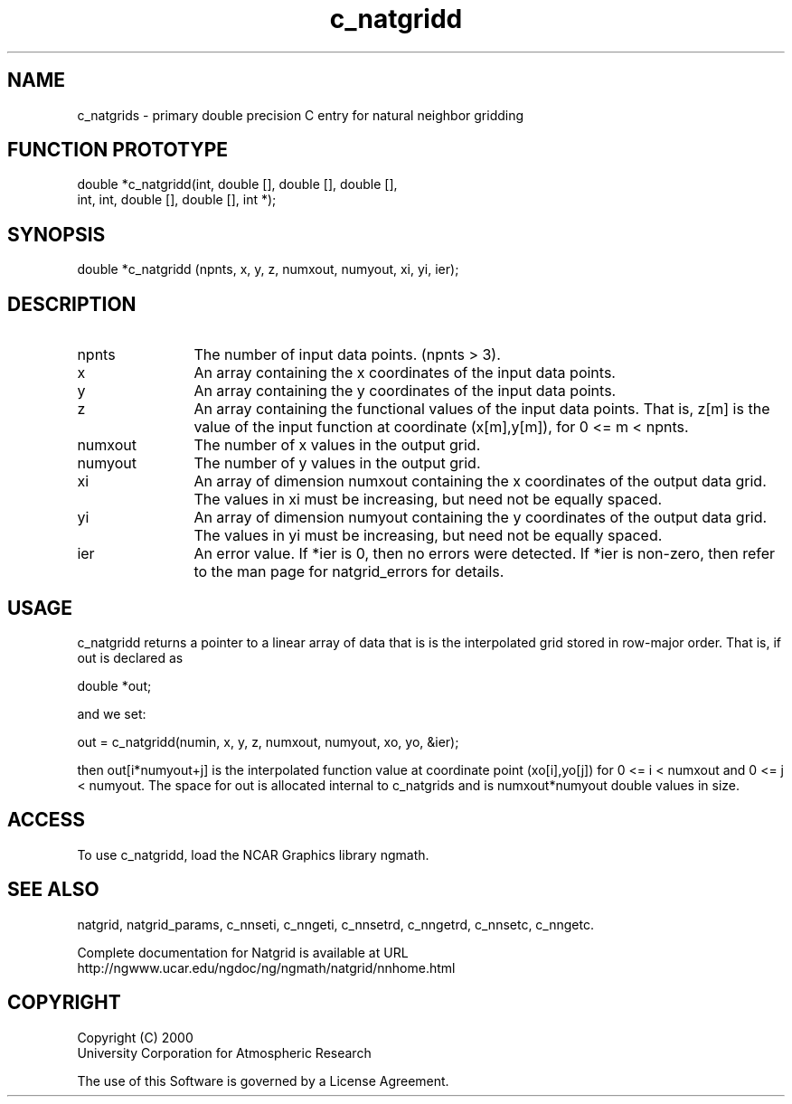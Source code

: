 .\"
.\"     $Id: c_natgridd.m,v 1.8 2008-07-27 03:35:39 haley Exp $
.\"
.TH c_natgridd 3NCARG "March 1997-1998" UNIX "NCAR GRAPHICS"
.SH NAME
c_natgrids - primary double precision C entry for natural neighbor gridding
.SH FUNCTION PROTOTYPE
double  *c_natgridd(int, double [], double [], double [],
                    int, int, double [], double [], int *);
.SH SYNOPSIS
double *c_natgridd (npnts, x, y, z, numxout, numyout, xi, yi, ier);
.SH DESCRIPTION
.IP npnts 12
The number of input data points. (npnts > 3).
.IP x 12
An array containing the x coordinates of the input data points.
.IP y 12
An array containing the y coordinates of the input data points.
.IP z 12
An array containing the functional values of the 
input data points. That is, z[m] is the value of the input function at 
coordinate (x[m],y[m]), for 0 <= m < npnts. 
.IP numxout 12
The number of x values in the output grid.
.IP numyout 12
The number of y values in the output grid.
.IP xi 12
An array of dimension numxout containing the x 
coordinates of the output data grid. The values in xi must be 
increasing, but need not be equally spaced. 
.IP yi 12
An array of dimension numyout containing the y 
coordinates of the output data grid. The values in yi must be 
increasing, but need not be equally spaced. 
.IP ier 12
An error value. If *ier is 0, then
no errors were detected. If *ier is non-zero, then refer to the man
page for natgrid_errors for details.
.SH USAGE
c_natgridd returns a pointer to a linear array of data that is is the
interpolated grid stored in row-major order. That is, if out is declared as 
.sp
double *out;
.sp
and we set: 
.sp
  out = c_natgridd(numin, x, y, z, numxout, numyout, xo, yo, &ier);
.sp
then out[i*numyout+j] is the interpolated function value at coordinate
point (xo[i],yo[j]) for 0 <= i < numxout and 0 <= j < numyout. The
space for out is allocated internal to c_natgrids and is numxout*numyout
double values in size. 
.SH ACCESS
To use c_natgridd, load the NCAR Graphics library ngmath.
.SH SEE ALSO
natgrid,
natgrid_params, 
c_nnseti, 
c_nngeti, 
c_nnsetrd, 
c_nngetrd, 
c_nnsetc, 
c_nngetc.
.sp
Complete documentation for Natgrid is available at URL
.br
http://ngwww.ucar.edu/ngdoc/ng/ngmath/natgrid/nnhome.html
.SH COPYRIGHT
Copyright (C) 2000
.br
University Corporation for Atmospheric Research
.br

The use of this Software is governed by a License Agreement.
